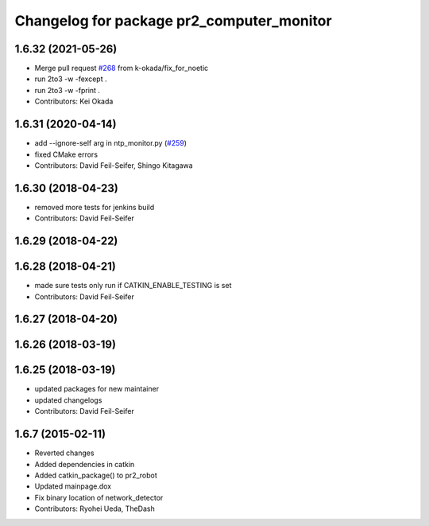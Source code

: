 ^^^^^^^^^^^^^^^^^^^^^^^^^^^^^^^^^^^^^^^^^^
Changelog for package pr2_computer_monitor
^^^^^^^^^^^^^^^^^^^^^^^^^^^^^^^^^^^^^^^^^^

1.6.32 (2021-05-26)
-------------------
* Merge pull request `#268 <https://github.com/pr2/pr2_robot/issues/268>`_ from k-okada/fix_for_noetic
* run 2to3 -w -fexcept .
* run 2to3 -w -fprint .
* Contributors: Kei Okada

1.6.31 (2020-04-14)
-------------------
* add --ignore-self arg in ntp_monitor.py (`#259 <https://github.com/pr2/pr2_robot/issues/259>`_)
* fixed CMake errors
* Contributors: David Feil-Seifer, Shingo Kitagawa

1.6.30 (2018-04-23)
-------------------
* removed more tests for jenkins build
* Contributors: David Feil-Seifer

1.6.29 (2018-04-22)
-------------------

1.6.28 (2018-04-21)
-------------------
* made sure tests only run if CATKIN_ENABLE_TESTING is set
* Contributors: David Feil-Seifer

1.6.27 (2018-04-20)
-------------------

1.6.26 (2018-03-19)
-------------------

1.6.25 (2018-03-19)
-------------------
* updated packages for new maintainer
* updated changelogs
* Contributors: David Feil-Seifer

1.6.7 (2015-02-11)
------------------
* Reverted changes
* Added dependencies in catkin
* Added catkin_package() to pr2_robot
* Updated mainpage.dox
* Fix binary location of network_detector
* Contributors: Ryohei Ueda, TheDash
